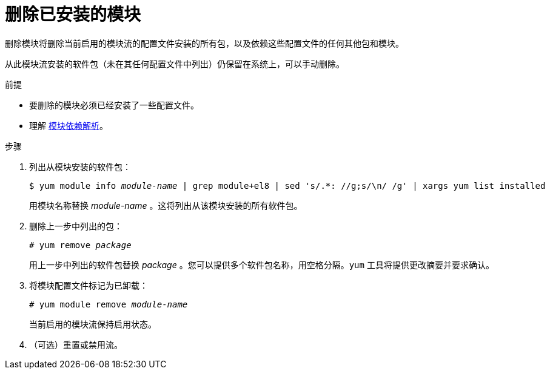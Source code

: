 [id="removing-installed-modules_{context}"]
= 删除已安装的模块

删除模块将删除当前启用的模块流的配置文件安装的所有包，以及依赖这些配置文件的任何其他包和模块。

从此模块流安装的软件包（未在其任何配置文件中列出）仍保留在系统上，可以手动删除。


.前提

* 要删除的模块必须已经安装了一些配置文件。

* 理解 xref:assembly_managing-versions-of-appstream-content.adoc#modular-dependencies-and-stream-changes_managing-versions-of-appstream-content[模块依赖解析]。

.步骤

. 列出从模块安装的软件包：
+
[subs="quotes"]
----
$ yum module info __module-name__ | grep module+el8 | sed 's/.*: //g;s/\n/ /g' | xargs yum list installed
----
+
用模块名称替换 __module-name__ 。这将列出从该模块安装的所有软件包。

. 删除上一步中列出的包：
+
[subs="quotes"]
----
# yum remove __package__
----
+
用上一步中列出的软件包替换 __package__ 。您可以提供多个软件包名称，用空格分隔。[command]`yum` 工具将提供更改摘要并要求确认。

. 将模块配置文件标记为已卸载：
+
[subs="quotes"]
----
# yum module remove __module-name__
----
+
当前启用的模块流保持启用状态。

. （可选）重置或禁用流。
